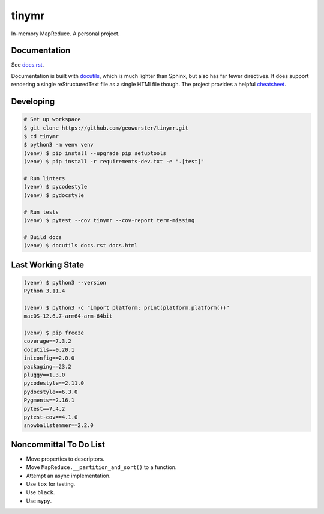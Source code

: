 tinymr
======

In-memory MapReduce. A personal project.

Documentation
-------------

See `docs.rst <docs.rst>`_.

Documentation is built with `docutils <http://www.docutils.org>`_, which is
much lighter than Sphinx, but also has far fewer directives. It does support
rendering a single reStructuredText file as a single HTMl file though. The
project provides a helpful `cheatsheet <https://docutils.sourceforge.io/docs/user/rst/cheatsheet.txt>`_.

Developing
----------

.. code-block::

    # Set up workspace
    $ git clone https://github.com/geowurster/tinymr.git
    $ cd tinymr
    $ python3 -m venv venv
    (venv) $ pip install --upgrade pip setuptools
    (venv) $ pip install -r requirements-dev.txt -e ".[test]"

    # Run linters
    (venv) $ pycodestyle
    (venv) $ pydocstyle

    # Run tests
    (venv) $ pytest --cov tinymr --cov-report term-missing

    # Build docs
    (venv) $ docutils docs.rst docs.html

Last Working State
------------------

.. code-block::

    (venv) $ python3 --version
    Python 3.11.4

    (venv) $ python3 -c "import platform; print(platform.platform())"
    macOS-12.6.7-arm64-arm-64bit

    (venv) $ pip freeze
    coverage==7.3.2
    docutils==0.20.1
    iniconfig==2.0.0
    packaging==23.2
    pluggy==1.3.0
    pycodestyle==2.11.0
    pydocstyle==6.3.0
    Pygments==2.16.1
    pytest==7.4.2
    pytest-cov==4.1.0
    snowballstemmer==2.2.0

Noncommittal To Do List
-----------------------

* Move properties to descriptors.
* Move ``MapReduce.__partition_and_sort()`` to a function.
* Attempt an async implementation.
* Use ``tox`` for testing.
* Use ``black``.
* Use ``mypy``.

